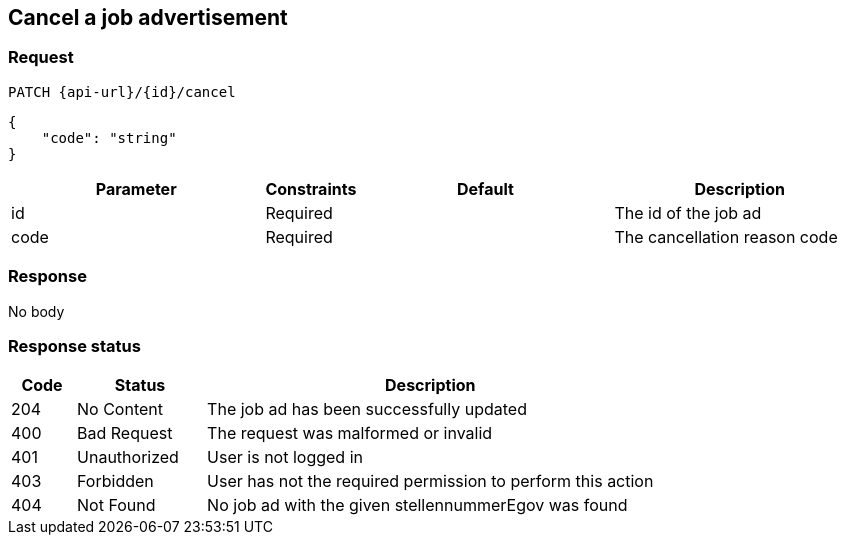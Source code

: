 == Cancel a job advertisement

=== Request
`PATCH {api-url}/{id}/cancel`

[source,json]
----
{
    "code": "string"
}
----

[cols="30,10,30,30"]
|===
| Parameter | Constraints | Default | Description

| id | Required | | The id of the job ad
| code | Required | | The cancellation reason code
|===

//[cols="10,90"]
//|===
//| Code | Reason

//| 1 | The position has been filled
//| 2 | Enough candidates have been found
//| 3 | Other reason
//|===

=== Response
No body

=== Response status
[cols="10,20,70"]
|===
| Code | Status | Description

| 204 | No Content | The job ad has been successfully updated
| 400 | Bad Request | The request was malformed or invalid
| 401 | Unauthorized | User is not logged in
| 403 | Forbidden | User has not the required permission to perform this action
| 404 | Not Found | No job ad with the given stellennummerEgov was found
|===

